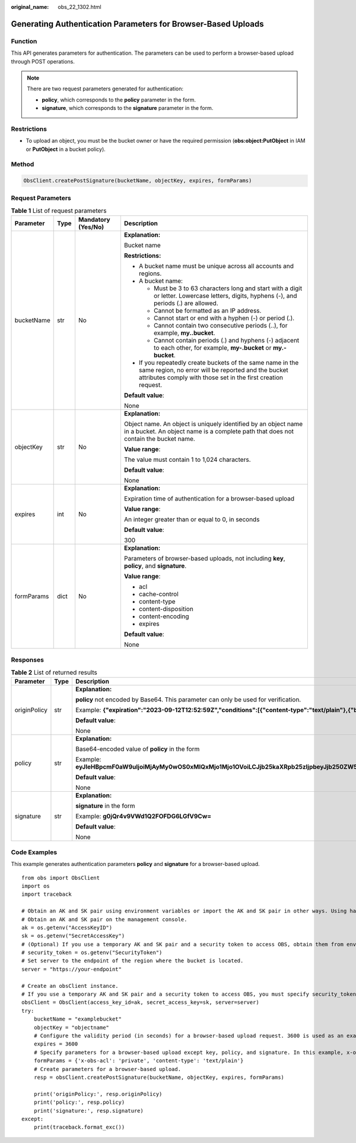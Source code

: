 :original_name: obs_22_1302.html

.. _obs_22_1302:

Generating Authentication Parameters for Browser-Based Uploads
==============================================================

Function
--------

This API generates parameters for authentication. The parameters can be used to perform a browser-based upload through POST operations.

.. note::

   There are two request parameters generated for authentication:

   -  **policy**, which corresponds to the **policy** parameter in the form.
   -  **signature**, which corresponds to the **signature** parameter in the form.

Restrictions
------------

-  To upload an object, you must be the bucket owner or have the required permission (**obs:object:PutObject** in IAM or **PutObject** in a bucket policy).

Method
------

.. code-block::

   ObsClient.createPostSignature(bucketName, objectKey, expires, formParams)

Request Parameters
------------------

.. table:: **Table 1** List of request parameters

   +-----------------+-----------------+--------------------+-----------------------------------------------------------------------------------------------------------------------------------------------------------------------------------+
   | Parameter       | Type            | Mandatory (Yes/No) | Description                                                                                                                                                                       |
   +=================+=================+====================+===================================================================================================================================================================================+
   | bucketName      | str             | No                 | **Explanation:**                                                                                                                                                                  |
   |                 |                 |                    |                                                                                                                                                                                   |
   |                 |                 |                    | Bucket name                                                                                                                                                                       |
   |                 |                 |                    |                                                                                                                                                                                   |
   |                 |                 |                    | **Restrictions:**                                                                                                                                                                 |
   |                 |                 |                    |                                                                                                                                                                                   |
   |                 |                 |                    | -  A bucket name must be unique across all accounts and regions.                                                                                                                  |
   |                 |                 |                    | -  A bucket name:                                                                                                                                                                 |
   |                 |                 |                    |                                                                                                                                                                                   |
   |                 |                 |                    |    -  Must be 3 to 63 characters long and start with a digit or letter. Lowercase letters, digits, hyphens (-), and periods (.) are allowed.                                      |
   |                 |                 |                    |    -  Cannot be formatted as an IP address.                                                                                                                                       |
   |                 |                 |                    |    -  Cannot start or end with a hyphen (-) or period (.).                                                                                                                        |
   |                 |                 |                    |    -  Cannot contain two consecutive periods (..), for example, **my..bucket**.                                                                                                   |
   |                 |                 |                    |    -  Cannot contain periods (.) and hyphens (-) adjacent to each other, for example, **my-.bucket** or **my.-bucket**.                                                           |
   |                 |                 |                    |                                                                                                                                                                                   |
   |                 |                 |                    | -  If you repeatedly create buckets of the same name in the same region, no error will be reported and the bucket attributes comply with those set in the first creation request. |
   |                 |                 |                    |                                                                                                                                                                                   |
   |                 |                 |                    | **Default value**:                                                                                                                                                                |
   |                 |                 |                    |                                                                                                                                                                                   |
   |                 |                 |                    | None                                                                                                                                                                              |
   +-----------------+-----------------+--------------------+-----------------------------------------------------------------------------------------------------------------------------------------------------------------------------------+
   | objectKey       | str             | No                 | **Explanation:**                                                                                                                                                                  |
   |                 |                 |                    |                                                                                                                                                                                   |
   |                 |                 |                    | Object name. An object is uniquely identified by an object name in a bucket. An object name is a complete path that does not contain the bucket name.                             |
   |                 |                 |                    |                                                                                                                                                                                   |
   |                 |                 |                    | **Value range**:                                                                                                                                                                  |
   |                 |                 |                    |                                                                                                                                                                                   |
   |                 |                 |                    | The value must contain 1 to 1,024 characters.                                                                                                                                     |
   |                 |                 |                    |                                                                                                                                                                                   |
   |                 |                 |                    | **Default value**:                                                                                                                                                                |
   |                 |                 |                    |                                                                                                                                                                                   |
   |                 |                 |                    | None                                                                                                                                                                              |
   +-----------------+-----------------+--------------------+-----------------------------------------------------------------------------------------------------------------------------------------------------------------------------------+
   | expires         | int             | No                 | **Explanation:**                                                                                                                                                                  |
   |                 |                 |                    |                                                                                                                                                                                   |
   |                 |                 |                    | Expiration time of authentication for a browser-based upload                                                                                                                      |
   |                 |                 |                    |                                                                                                                                                                                   |
   |                 |                 |                    | **Value range**:                                                                                                                                                                  |
   |                 |                 |                    |                                                                                                                                                                                   |
   |                 |                 |                    | An integer greater than or equal to 0, in seconds                                                                                                                                 |
   |                 |                 |                    |                                                                                                                                                                                   |
   |                 |                 |                    | **Default value**:                                                                                                                                                                |
   |                 |                 |                    |                                                                                                                                                                                   |
   |                 |                 |                    | 300                                                                                                                                                                               |
   +-----------------+-----------------+--------------------+-----------------------------------------------------------------------------------------------------------------------------------------------------------------------------------+
   | formParams      | dict            | No                 | **Explanation:**                                                                                                                                                                  |
   |                 |                 |                    |                                                                                                                                                                                   |
   |                 |                 |                    | Parameters of browser-based uploads, not including **key**, **policy**, and **signature**.                                                                                        |
   |                 |                 |                    |                                                                                                                                                                                   |
   |                 |                 |                    | **Value range**:                                                                                                                                                                  |
   |                 |                 |                    |                                                                                                                                                                                   |
   |                 |                 |                    | -  acl                                                                                                                                                                            |
   |                 |                 |                    | -  cache-control                                                                                                                                                                  |
   |                 |                 |                    | -  content-type                                                                                                                                                                   |
   |                 |                 |                    | -  content-disposition                                                                                                                                                            |
   |                 |                 |                    | -  content-encoding                                                                                                                                                               |
   |                 |                 |                    | -  expires                                                                                                                                                                        |
   |                 |                 |                    |                                                                                                                                                                                   |
   |                 |                 |                    | **Default value**:                                                                                                                                                                |
   |                 |                 |                    |                                                                                                                                                                                   |
   |                 |                 |                    | None                                                                                                                                                                              |
   +-----------------+-----------------+--------------------+-----------------------------------------------------------------------------------------------------------------------------------------------------------------------------------+

Responses
---------

.. table:: **Table 2** List of returned results

   +-----------------------+-----------------------+-----------------------------------------------------------------------------------------------------------------------------------------------------------------------------------------------------------+
   | Parameter             | Type                  | Description                                                                                                                                                                                               |
   +=======================+=======================+===========================================================================================================================================================================================================+
   | originPolicy          | str                   | **Explanation:**                                                                                                                                                                                          |
   |                       |                       |                                                                                                                                                                                                           |
   |                       |                       | **policy** not encoded by Base64. This parameter can only be used for verification.                                                                                                                       |
   |                       |                       |                                                                                                                                                                                                           |
   |                       |                       | Example: **{"expiration":"2023-09-12T12:52:59Z","conditions":[{"content-type":"text/plain"},{"bucket":"examplebucket"},{"key":"example/objectname"},]}"**                                                 |
   |                       |                       |                                                                                                                                                                                                           |
   |                       |                       | **Default value**:                                                                                                                                                                                        |
   |                       |                       |                                                                                                                                                                                                           |
   |                       |                       | None                                                                                                                                                                                                      |
   +-----------------------+-----------------------+-----------------------------------------------------------------------------------------------------------------------------------------------------------------------------------------------------------+
   | policy                | str                   | **Explanation:**                                                                                                                                                                                          |
   |                       |                       |                                                                                                                                                                                                           |
   |                       |                       | Base64-encoded value of **policy** in the form                                                                                                                                                            |
   |                       |                       |                                                                                                                                                                                                           |
   |                       |                       | Example: **eyJleHBpcmF0aW9uIjoiMjAyMy0wOS0xMlQxMjo1Mjo1OVoiLCJjb25kaXRpb25zIjpbeyJjb250ZW50LXR5cGUiOiJ0ZXh0L3BsYWluIn0seyJidWNrZXQiOiJleGFtcGxlYnVja2V0In0seyJrZXkiOiJleGFtcGxlL29iamVjdG5hbWUifSxdfQ==** |
   |                       |                       |                                                                                                                                                                                                           |
   |                       |                       | **Default value**:                                                                                                                                                                                        |
   |                       |                       |                                                                                                                                                                                                           |
   |                       |                       | None                                                                                                                                                                                                      |
   +-----------------------+-----------------------+-----------------------------------------------------------------------------------------------------------------------------------------------------------------------------------------------------------+
   | signature             | str                   | **Explanation:**                                                                                                                                                                                          |
   |                       |                       |                                                                                                                                                                                                           |
   |                       |                       | **signature** in the form                                                                                                                                                                                 |
   |                       |                       |                                                                                                                                                                                                           |
   |                       |                       | Example: **g0jQr4v9VWd1Q2FOFDG6LGfV9Cw=**                                                                                                                                                                 |
   |                       |                       |                                                                                                                                                                                                           |
   |                       |                       | **Default value**:                                                                                                                                                                                        |
   |                       |                       |                                                                                                                                                                                                           |
   |                       |                       | None                                                                                                                                                                                                      |
   +-----------------------+-----------------------+-----------------------------------------------------------------------------------------------------------------------------------------------------------------------------------------------------------+

Code Examples
-------------

This example generates authentication parameters **policy** and **signature** for a browser-based upload.

::

   from obs import ObsClient
   import os
   import traceback

   # Obtain an AK and SK pair using environment variables or import the AK and SK pair in other ways. Using hard coding may result in leakage.
   # Obtain an AK and SK pair on the management console.
   ak = os.getenv("AccessKeyID")
   sk = os.getenv("SecretAccessKey")
   # (Optional) If you use a temporary AK and SK pair and a security token to access OBS, obtain them from environment variables.
   # security_token = os.getenv("SecurityToken")
   # Set server to the endpoint of the region where the bucket is located.
   server = "https://your-endpoint"

   # Create an obsClient instance.
   # If you use a temporary AK and SK pair and a security token to access OBS, you must specify security_token when creating an instance.
   obsClient = ObsClient(access_key_id=ak, secret_access_key=sk, server=server)
   try:
       bucketName = "examplebucket"
       objectKey = "objectname"
       # Configure the validity period (in seconds) for a browser-based upload request. 3600 is used as an example.
       expires = 3600
       # Specify parameters for a browser-based upload except key, policy, and signature. In this example, x-obs-acl is set to private and content-type is set to text/plain.
       formParams = {'x-obs-acl': 'private', 'content-type': 'text/plain'}
       # Create parameters for a browser-based upload.
       resp = obsClient.createPostSignature(bucketName, objectKey, expires, formParams)

       print('originPolicy:', resp.originPolicy)
       print('policy:', resp.policy)
       print('signature:', resp.signature)
   except:
       print(traceback.format_exc())
